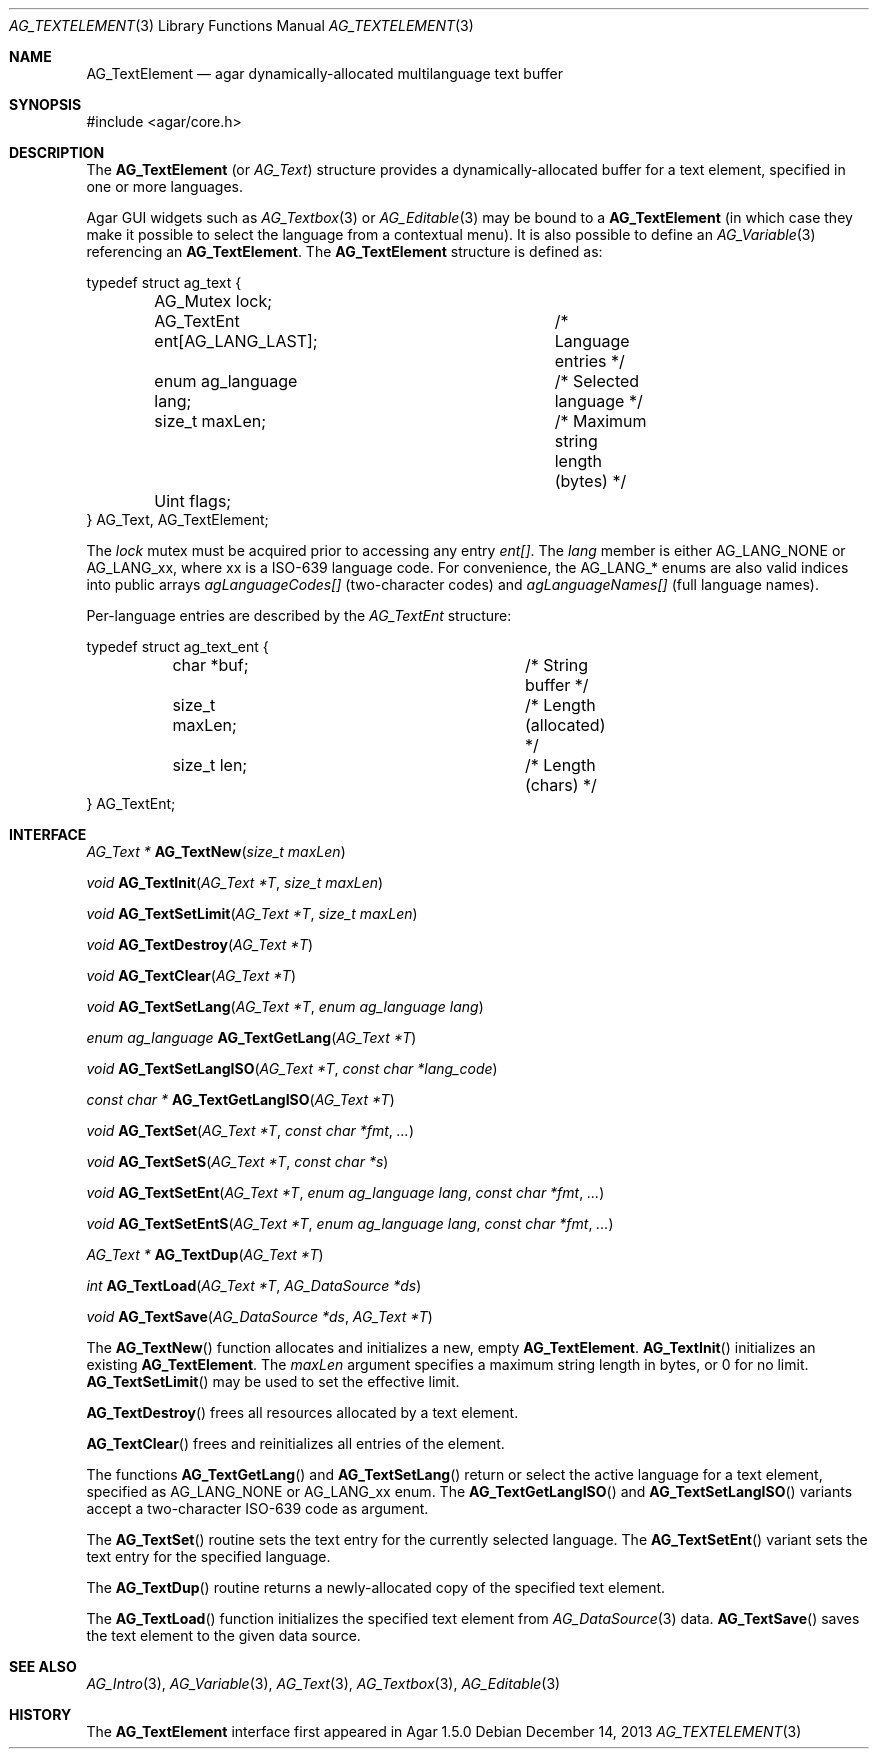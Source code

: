 .\" Copyright (c) 2013 Hypertriton, Inc. <http://hypertriton.com/>
.\" All rights reserved.
.\"
.\" Redistribution and use in source and binary forms, with or without
.\" modification, are permitted provided that the following conditions
.\" are met:
.\" 1. Redistributions of source code must retain the above copyright
.\"    notice, this list of conditions and the following disclaimer.
.\" 2. Redistributions in binary form must reproduce the above copyright
.\"    notice, this list of conditions and the following disclaimer in the
.\"    documentation and/or other materials provided with the distribution.
.\" 
.\" THIS SOFTWARE IS PROVIDED BY THE AUTHOR ``AS IS'' AND ANY EXPRESS OR
.\" IMPLIED WARRANTIES, INCLUDING, BUT NOT LIMITED TO, THE IMPLIED
.\" WARRANTIES OF MERCHANTABILITY AND FITNESS FOR A PARTICULAR PURPOSE
.\" ARE DISCLAIMED. IN NO EVENT SHALL THE AUTHOR BE LIABLE FOR ANY DIRECT,
.\" INDIRECT, INCIDENTAL, SPECIAL, EXEMPLARY, OR CONSEQUENTIAL DAMAGES
.\" (INCLUDING BUT NOT LIMITED TO, PROCUREMENT OF SUBSTITUTE GOODS OR
.\" SERVICES; LOSS OF USE, DATA, OR PROFITS; OR BUSINESS INTERRUPTION)
.\" HOWEVER CAUSED AND ON ANY THEORY OF LIABILITY, WHETHER IN CONTRACT,
.\" STRICT LIABILITY, OR TORT (INCLUDING NEGLIGENCE OR OTHERWISE) ARISING
.\" IN ANY WAY OUT OF THE USE OF THIS SOFTWARE EVEN IF ADVISED OF THE
.\" POSSIBILITY OF SUCH DAMAGE.
.\"
.Dd December 14, 2013
.Dt AG_TEXTELEMENT 3
.Os
.ds vT Agar API Reference
.ds oS Agar 1.5.0
.Sh NAME
.Nm AG_TextElement
.Nd agar dynamically-allocated multilanguage text buffer
.Sh SYNOPSIS
.Bd -literal
#include <agar/core.h>
.Ed
.Sh DESCRIPTION
The
.Nm
(or
.Ft AG_Text )
structure provides a dynamically-allocated buffer for a text element,
specified in one or more languages.
.Pp
Agar GUI widgets such as 
.Xr AG_Textbox 3
or
.Xr AG_Editable 3
may be bound to a
.Nm
(in which case they make it possible to select the language from a
contextual menu).
It is also possible to define an
.Xr AG_Variable 3
referencing an
.Nm .
The
.Nm
structure is defined as:
.Pp
.Bd -literal
typedef struct ag_text {
	AG_Mutex lock;
	AG_TextEnt ent[AG_LANG_LAST];	/* Language entries */
	enum ag_language lang;		/* Selected language */
	size_t maxLen;			/* Maximum string length (bytes) */
	Uint flags;
} AG_Text, AG_TextElement;
.Ed
.Pp
The
.Va lock
mutex must be acquired prior to accessing any entry
.Va ent[] .
The
.Va lang
member is either
.Dv AG_LANG_NONE
or
.Dv AG_LANG_xx ,
where xx is a ISO-639 language code.
For convenience, the
.Dv AG_LANG_*
enums are also valid indices into public arrays
.Va agLanguageCodes[]
(two-character codes) and
.Va agLanguageNames[]
(full language names).
.Pp
Per-language entries are described by the
.Ft AG_TextEnt
structure:
.Bd -literal
typedef struct ag_text_ent {
	char  *buf;			/* String buffer */
	size_t maxLen;			/* Length (allocated) */
	size_t len;			/* Length (chars) */
} AG_TextEnt;
.Ed
.Sh INTERFACE
.nr nS 1
.Ft "AG_Text *"
.Fn AG_TextNew "size_t maxLen"
.Pp
.Ft "void"
.Fn AG_TextInit "AG_Text *T" "size_t maxLen"
.Pp
.Ft void
.Fn AG_TextSetLimit "AG_Text *T" "size_t maxLen"
.Pp
.Ft void
.Fn AG_TextDestroy "AG_Text *T"
.Pp
.Ft void
.Fn AG_TextClear "AG_Text *T"
.Pp
.Ft void
.Fn AG_TextSetLang "AG_Text *T" "enum ag_language lang"
.Pp
.Ft "enum ag_language"
.Fn AG_TextGetLang "AG_Text *T"
.Pp
.Ft void
.Fn AG_TextSetLangISO "AG_Text *T" "const char *lang_code"
.Pp
.Ft const char *
.Fn AG_TextGetLangISO "AG_Text *T"
.Pp
.Ft void
.Fn AG_TextSet "AG_Text *T" "const char *fmt" "..."
.Pp
.Ft void
.Fn AG_TextSetS "AG_Text *T" "const char *s"
.Pp
.Ft void
.Fn AG_TextSetEnt "AG_Text *T" "enum ag_language lang" "const char *fmt" "..."
.Pp
.Ft void
.Fn AG_TextSetEntS "AG_Text *T" "enum ag_language lang" "const char *fmt" "..."
.Pp
.Ft "AG_Text *"
.Fn AG_TextDup "AG_Text *T"
.Pp
.Ft "int"
.Fn AG_TextLoad "AG_Text *T" "AG_DataSource *ds"
.Pp
.Ft "void"
.Fn AG_TextSave "AG_DataSource *ds" "AG_Text *T"
.Pp
.nr nS 0
The
.Fn AG_TextNew
function allocates and initializes a new, empty
.Nm .
.Fn AG_TextInit
initializes an existing
.Nm .
The
.Fa maxLen
argument specifies a maximum string length in bytes, or 0 for no limit.
.Fn AG_TextSetLimit
may be used to set the effective limit.
.Pp
.Fn AG_TextDestroy
frees all resources allocated by a text element.
.Pp
.Fn AG_TextClear
frees and reinitializes all entries of the element.
.Pp
The functions
.Fn AG_TextGetLang
and
.Fn AG_TextSetLang
return or select the active language for a text element, specified as
.Dv AG_LANG_NONE
or
.Dv AG_LANG_xx
enum.
The
.Fn AG_TextGetLangISO
and
.Fn AG_TextSetLangISO
variants accept a two-character ISO-639 code as argument.
.Pp
The
.Fn AG_TextSet
routine sets the text entry for the currently selected language.
The
.Fn AG_TextSetEnt
variant sets the text entry for the specified language.
.Pp
The
.Fn AG_TextDup
routine returns a newly-allocated copy of the specified text element.
.Pp
The
.Fn AG_TextLoad
function initializes the specified text element from
.Xr AG_DataSource 3
data.
.Fn AG_TextSave
saves the text element to the given data source.
.Sh SEE ALSO
.Xr AG_Intro 3 ,
.Xr AG_Variable 3 ,
.Xr AG_Text 3 ,
.Xr AG_Textbox 3 ,
.Xr AG_Editable 3
.Sh HISTORY
The
.Nm
interface first appeared in Agar 1.5.0

